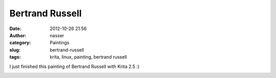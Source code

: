 Bertrand Russell
################
:date: 2012-10-26 21:56
:author: nasser
:category: Paintings
:slug: bertrand-russell
:tags: krita, linux, painting, bertrand russell

I just finished this painting of Bertrand Russell with Krita 2.5 :)

.. image:: {filename}images/russell.png
    :alt: Bertrand Russell
    :target: {filename}images/russell.png
